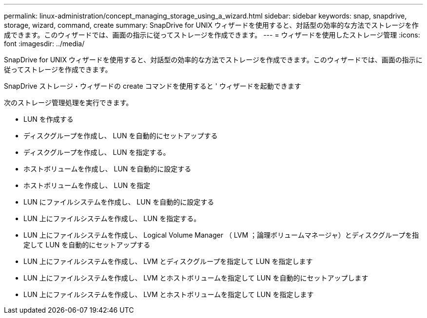 ---
permalink: linux-administration/concept_managing_storage_using_a_wizard.html 
sidebar: sidebar 
keywords: snap, snapdrive, storage, wizard, command, create 
summary: SnapDrive for UNIX ウィザードを使用すると、対話型の効率的な方法でストレージを作成できます。このウィザードでは、画面の指示に従ってストレージを作成できます。 
---
= ウィザードを使用したストレージ管理
:icons: font
:imagesdir: ../media/


[role="lead"]
SnapDrive for UNIX ウィザードを使用すると、対話型の効率的な方法でストレージを作成できます。このウィザードでは、画面の指示に従ってストレージを作成できます。

SnapDrive ストレージ・ウィザードの create コマンドを使用すると ' ウィザードを起動できます

次のストレージ管理処理を実行できます。

* LUN を作成する
* ディスクグループを作成し、 LUN を自動的にセットアップする
* ディスクグループを作成し、 LUN を指定する。
* ホストボリュームを作成し、 LUN を自動的に設定する
* ホストボリュームを作成し、 LUN を指定
* LUN にファイルシステムを作成し、 LUN を自動的に設定する
* LUN 上にファイルシステムを作成し、 LUN を指定する。
* LUN 上にファイルシステムを作成し、 Logical Volume Manager （ LVM ；論理ボリュームマネージャ）とディスクグループを指定して LUN を自動的にセットアップする
* LUN 上にファイルシステムを作成し、 LVM とディスクグループを指定して LUN を指定します
* LUN 上にファイルシステムを作成し、 LVM とホストボリュームを指定して LUN を自動的にセットアップします
* LUN 上にファイルシステムを作成し、 LVM とホストボリュームを指定して LUN を指定します

